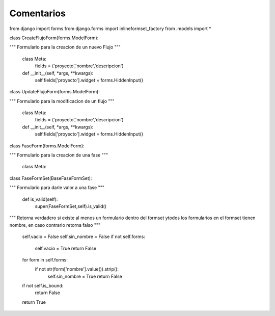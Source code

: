 Comentarios
============

from django import forms
from django.forms import inlineformset_factory
from .models import *

class CreateFlujoForm(forms.ModelForm):

"""
Formulario para la creacion de un nuevo Flujo
"""
    class Meta:
        fields = ('proyecto','nombre','descripcion')

    def __init__(self, *args, **kwargs):
        self.fields['proyecto'].widget = forms.HiddenInput()

class UpdateFlujoForm(forms.ModelForm):

"""
Formulario para la modificacion de un flujo
"""

    class Meta:
        fields = ('proyecto','nombre','descripcion')

    def __init__(self, *args, **kwargs):
        self.fields['proyecto'].widget = forms.HiddenInput()

class FaseForm(forms.ModelForm):

"""
Formulario para la creacion de una fase
"""
    class Meta:


class FaseFormSet(BaseFaseFormSet):

"""
Formulario para darle valor a una fase
"""
    def is_valid(self):
        super(FaseFormSet,self).is_valid()
"""
Retorna verdadero si existe al menos un formulario dentro del formset ytodos los formularios en el formset tienen nombre, en caso contrario retorna falso
"""
        self.vacio = False
        self.sin_nombre = False
        if not self.forms:
            self.vacio = True
            return False
        for form in self.forms:
            if not str(form['nombre'].value()).strip():
                self.sin_nombre = True
                return False
        if not self.is_bound:
            return False
        return True

